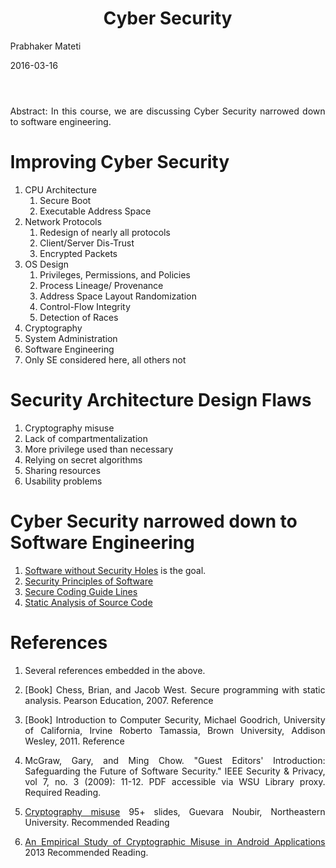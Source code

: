 # -*- mode: org -*-
#+DATE: 2016-03-16
#+TITLE: Cyber Security
#+AUTHOR: Prabhaker Mateti

#+DESCRIPTION: Software Engineering
#+HTML_LINK_UP: ./index.html
#+HTML_LINK_HOME: ../../
#+HTML_HEAD: <style> P {text-align: justify} code, pre {color: brown;} @media screen {BODY {margin: 10%} }</style>
#+BIND: org-html-preamble-format (("en" "<a href=\"../../\"> ../../</a>"))
#+BIND: org-html-postamble-format (("en" "<hr size=1>Copyright &copy; 2016 %e &bull; <a href=\"http://www.wright.edu/~pmateti\"> www.wright.edu/~pmateti</a>  %d"))

#+OPTIONS: toc:t
#+STARTUP:showeverything
#+OPTIONS: toc:0

Abstract: In this course, we are discussing Cyber Security narrowed
down to software engineering.


* Improving Cyber Security

1. CPU Architecture
   1. Secure Boot
   1. Executable Address Space
1. Network Protocols
   1. Redesign of nearly all protocols
   1. Client/Server Dis-Trust
   1. Encrypted Packets
1. OS Design
   1. Privileges, Permissions, and Policies
   1. Process Lineage/ Provenance
   1. Address Space Layout Randomization
   1. Control-Flow Integrity
   1. Detection of Races
1. Cryptography
1. System Administration
1. Software Engineering
1. Only SE considered here, all others not

* Security Architecture Design Flaws

1. Cryptography misuse
1. Lack of compartmentalization
1. More privilege used than necessary
1. Relying on secret algorithms
1. Sharing resources 
1. Usability problems


* Cyber Security narrowed down to Software Engineering

1. [[./without-holes.org][Software without Security Holes]]  is the goal.
1. [[./security-principles.org][Security Principles of Software]]
1. [[./cert-guide-lines.org][Secure Coding Guide Lines]]
1. [[./static-analysis.org][Static Analysis of Source Code]]


* References

1. Several references embedded in the above.

1. [Book] Chess, Brian, and Jacob West. Secure programming with static
   analysis. Pearson Education, 2007.  Reference

1. [Book] Introduction to Computer Security, Michael Goodrich, University
   of California, Irvine Roberto Tamassia, Brown University, Addison
   Wesley, 2011.  Reference

1. McGraw, Gary, and Ming Chow. "Guest Editors' Introduction:
   Safeguarding the Future of Software Security." IEEE Security &
   Privacy,  vol 7, no. 3 (2009): 11-12.  PDF accessible via WSU
   Library proxy.  Required Reading.

1. [[http://www.ccs.neu.edu/home/noubir/Presentations/Network-Security-Use-Misuse-Crypto.pdf][Cryptography misuse]] 95+ slides, Guevara Noubir, Northeastern
   University.  Recommended Reading

1. [[https://www.cs.ucsb.edu/~chris/research/doc/ccs13_cryptolint.pdf][An Empirical Study of Cryptographic Misuse in Android Applications]]
   2013 Recommended Reading.

